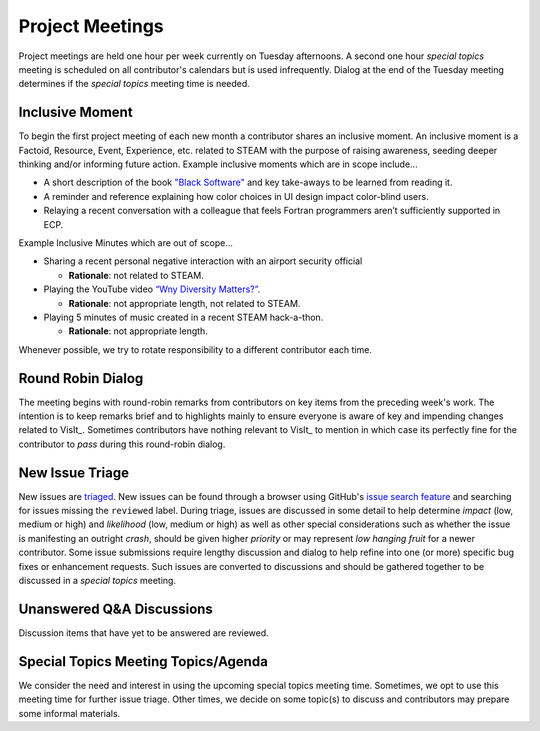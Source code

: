 Project Meetings
================

Project meetings are held one hour per week currently on Tuesday afternoons.
A second one hour *special topics* meeting is scheduled on all contributor's calendars but is used infrequently.
Dialog at the end of the Tuesday meeting determines if the *special topics* meeting time is needed.

Inclusive Moment
----------------
To begin the first project meeting of each new month a contributor shares an inclusive moment.
An inclusive moment is a Factoid, Resource, Event, Experience, etc. related to STEAM with the purpose of raising awareness, seeding deeper thinking and/or informing future action.
Example inclusive moments which are in scope include...

* A short description of the book `"Black Software" <https://en.wikipedia.org/wiki/Black_Software>`_ and key take-aways to be learned from reading it.
* A reminder and reference explaining how color choices in UI design impact color-blind users.
* Relaying a recent conversation with a colleague that feels Fortran programmers aren’t sufficiently supported in ECP.
  
Example Inclusive Minutes which are out of scope...

* Sharing a recent personal negative interaction with an airport security official

  * **Rationale**: not related to STEAM.
  
* Playing the YouTube video `“Wny Diversity Matters?” <https://youtu.be/lHStHPQUzkE>`_.

  * **Rationale**: not appropriate length, not related to STEAM.
  
* Playing 5 minutes of music created in a recent STEAM hack-a-thon.

  * **Rationale**: not appropriate length.

Whenever possible, we try to rotate responsibility to a different contributor each time.

Round Robin Dialog
------------------
The meeting begins with round-robin remarks from contributors on key items from the preceding week's work.
The intention is to keep remarks brief and to highlights mainly to ensure everyone is aware of key and impending changes related to VisIt_.
Sometimes contributors have nothing relevant to VisIt_ to mention in which case its perfectly fine for the contributor to *pass* during this round-robin dialog.

New Issue Triage
----------------
New issues are `triaged <https://www.bugsnag.com/blog/bug-triaging-best-practices>`_.
New issues can be found through a browser using GitHub's `issue search feature <https://github.com/visit-dav/visit/issues?q=is%3Aissue+is%3Aopen+-label%3Areviewed>`_ and searching for issues missing the ``reviewed`` label. 
During triage, issues are discussed in some detail to help determine `impact` (low, medium or high) and `likelihood` (low, medium or high) as well as other special considerations such as whether the issue is manifesting an outright `crash`, should be given higher `priority` or may represent `low hanging fruit` for a newer contributor.
Some issue submissions require lengthy discussion and dialog to help refine into one (or more) specific bug fixes or enhancement requests.
Such issues are converted to discussions and should be gathered together to be discussed in a *special topics* meeting.

Unanswered Q&A Discussions
--------------------------
Discussion items that have yet to be answered are reviewed.

Special Topics Meeting Topics/Agenda
------------------------------------
We consider the need and interest in using the upcoming special topics meeting time.
Sometimes, we opt to use this meeting time for further issue triage.
Other times, we decide on some topic(s) to discuss and contributors may prepare some informal materials.
